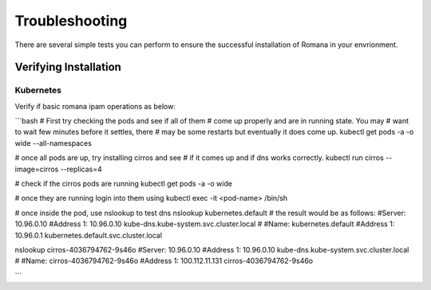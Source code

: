 Troubleshooting
===============

There are several simple tests you can perform to ensure the successful installation of Romana in your envrionment.

Verifying Installation
----------------------

Kubernetes
~~~~~~~~~~

Verify if basic romana ipam operations as below:

```bash
# First try checking the pods and see if all of them
# come up properly and are in running state. You may
# want to wait few minutes before it settles, there
# may be some restarts but eventually it does come up.
kubectl get pods -a -o wide --all-namespaces

# once all pods are up, try installing cirros and see
# if it comes up and if dns works correctly.
kubectl run cirros --image=cirros --replicas=4

# check if the cirros pods are running
kubectl get pods -a -o wide 

# once they are running login into them using
kubectl exec -it <pod-name> /bin/sh

# once inside the pod, use nslookup to test dns
nslookup kubernetes.default
# the result would be as follows:
#Server:    10.96.0.10
#Address 1: 10.96.0.10 kube-dns.kube-system.svc.cluster.local
#
#Name:      kubernetes.default
#Address 1: 10.96.0.1 kubernetes.default.svc.cluster.local

nslookup cirros-4036794762-9s46o
#Server:    10.96.0.10
#Address 1: 10.96.0.10 kube-dns.kube-system.svc.cluster.local
#
#Name:      cirros-4036794762-9s46o
#Address 1: 100.112.11.131 cirros-4036794762-9s46o

```

